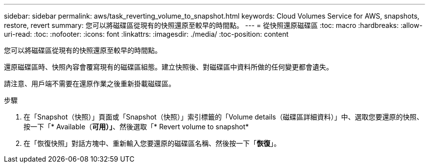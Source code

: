 ---
sidebar: sidebar 
permalink: aws/task_reverting_volume_to_snapshot.html 
keywords: Cloud Volumes Service for AWS, snapshots, restore, revert 
summary: 您可以將磁碟區從現有的快照還原至較早的時間點。 
---
= 從快照還原磁碟區
:toc: macro
:hardbreaks:
:allow-uri-read: 
:toc: 
:nofooter: 
:icons: font
:linkattrs: 
:imagesdir: ./media/
:toc-position: content


[role="lead"]
您可以將磁碟區從現有的快照還原至較早的時間點。

還原磁碟區時、快照內容會覆寫現有的磁碟區組態。建立快照後、對磁碟區中資料所做的任何變更都會遺失。

請注意、用戶端不需要在還原作業之後重新掛載磁碟區。

.步驟
. 在「Snapshot（快照）」頁面或「Snapshot（快照）」索引標籤的「Volume details（磁碟區詳細資料）」中、選取您要還原的快照、按一下「* Available（*可用）」*、然後選取「* Revert volume to snapshot*
. 在「恢復快照」對話方塊中、重新輸入您要還原的磁碟區名稱、然後按一下「*恢復*」。

